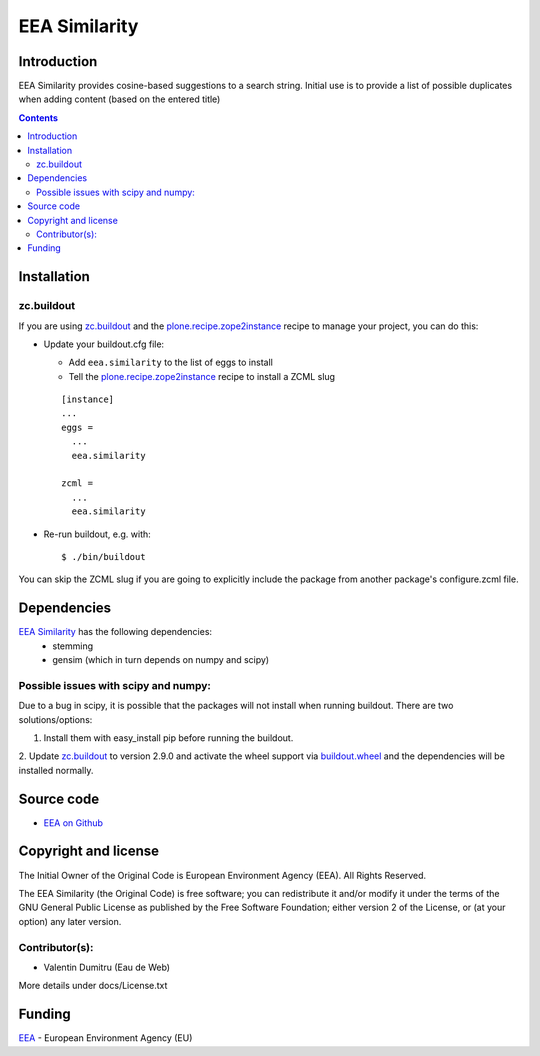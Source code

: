 ==========
EEA Similarity
==========

Introduction
============

EEA Similarity provides cosine-based suggestions to a search string. Initial
use is to provide a list of possible duplicates when adding content (based on
the entered title)

.. contents::


Installation
============

zc.buildout
-----------
If you are using `zc.buildout`_ and the `plone.recipe.zope2instance`_
recipe to manage your project, you can do this:

* Update your buildout.cfg file:

  * Add ``eea.similarity`` to the list of eggs to install
  * Tell the `plone.recipe.zope2instance`_ recipe to install a ZCML slug

  ::

    [instance]
    ...
    eggs =
      ...
      eea.similarity

    zcml =
      ...
      eea.similarity

* Re-run buildout, e.g. with::

  $ ./bin/buildout

You can skip the ZCML slug if you are going to explicitly include the package
from another package's configure.zcml file.

Dependencies
============

`EEA Similarity`_ has the following dependencies:
  - stemming
  - gensim (which in turn depends on numpy and scipy)

Possible issues with scipy and numpy:
-------------------------------------
Due to a bug in scipy, it is possible that the packages will not install when
running buildout. There are two solutions/options:

1. Install them with easy_install pip before running the buildout.
2. Update `zc.buildout`_ to version 2.9.0 and activate the wheel support via 
`buildout.wheel`_ and the dependencies will be installed normally.


Source code
===========

- `EEA on Github <https://github.com/eea/eea.similarity>`_


Copyright and license
=====================
The Initial Owner of the Original Code is European Environment Agency (EEA).
All Rights Reserved.

The EEA Similarity (the Original Code) is free software;
you can redistribute it and/or modify it under the terms of the GNU
General Public License as published by the Free Software Foundation;
either version 2 of the License, or (at your option) any later
version.

Contributor(s):
---------------

- Valentin Dumitru (Eau de Web)


More details under docs/License.txt

Funding
=======

EEA_ - European Environment Agency (EU)

.. _EEA: http://www.eea.europa.eu/
.. _`plone.recipe.zope2instance`: http://pypi.python.org/pypi/plone.recipe.zope2instance
.. _`zc.buildout`: http://pypi.python.org/pypi/zc.buildout
.. _`buildout.wheel`: https://pypi.python.org/pypi/buildout.wheel
